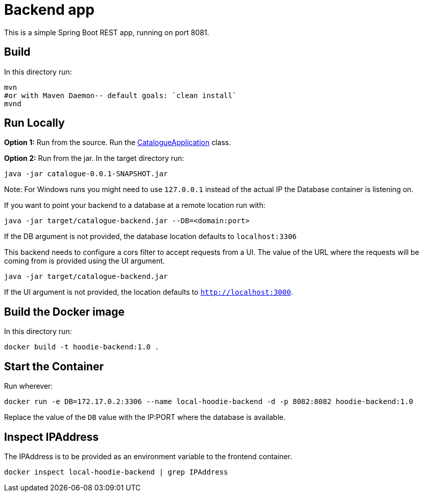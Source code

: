 = Backend app

This is a simple Spring Boot REST app, running on port 8081.

== Build

In this directory run:

[source,shell script]
----
mvn
#or with Maven Daemon-- default goals: `clean install`
mvnd
----

== Run Locally

*Option 1:* Run from the source. Run the link:src/main/java/io/cloudsoft/catalogue/CatalogueApplication.java[CatalogueApplication] class.

*Option 2:* Run from the jar. In the target directory run:

[source,shell script]
----
java -jar catalogue-0.0.1-SNAPSHOT.jar
----
Note: For Windows runs you might need to use `127.0.0.1` instead of the actual IP the Database container is listening on.

If you want to point your backend to a database at a remote location run with:

[source,shell script]
----
java -jar target/catalogue-backend.jar --DB=<domain:port>
----

If the DB argument is not provided, the database location defaults to `localhost:3306`

This backend needs to configure a cors filter to accept requests from a UI. The value of the URL where the requests will be coming from is provided using the UI argument.

[source,shell script]
----
java -jar target/catalogue-backend.jar
----

If the UI argument is not provided, the location defaults to `http://localhost:3000`.

== Build the Docker image

In this directory run:

[source]
----
docker build -t hoodie-backend:1.0 .
----

== Start the Container

Run wherever:

[source]
----
docker run -e DB=172.17.0.2:3306 --name local-hoodie-backend -d -p 8082:8082 hoodie-backend:1.0
----

Replace the value of the `DB` value with the IP:PORT where the database is available.

== Inspect IPAddress

The IPAddress is to be provided as an environment variable to the frontend container.

[source]
----
docker inspect local-hoodie-backend | grep IPAddress
----
